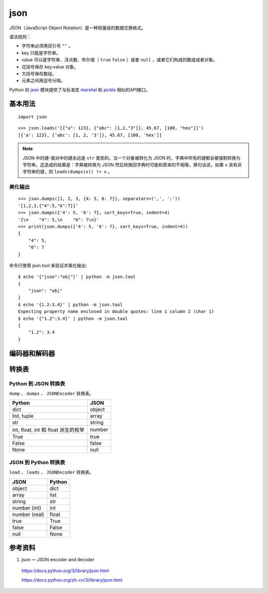 json
============

JSON（JavaScript Object Notation）是一种轻量级的数据交换格式。

语法规则：

- 字符串必须用双引号 ``""`` 。

- key 只能是字符串。

- value 可以是字符串、浮点数、布尔值（ ``true`` ``false`` ）或者 ``null`` ，或者它们构成的数组或者对象。

- 花括号保存 key:value 对象。

- 方括号保存数组。

- 元素之间用逗号分隔。

Python 的 `json <https://docs.python.org/3/library/json.html>`_ 模块提供了与标准库 `marshal <https://docs.python.org/3/library/marshal.html#module-marshal>`_ 和 `pickle <https://docs.python.org/3/library/pickle.html#module-pickle>`_ 相似的API接口。

基本用法
--------------

::

    import json

.. py:function:: json.dump(obj, fp, *, skipkeys=False, ensure_ascii=True, check_circular=True, allow_nan=True, cls=None, indent=None, separators=None, default=None, sort_keys=False, **kw)

   将 ``obj`` 序列化为 JSON 格式化流形式的 ``fp`` (支持 ``.write()`` 的 file-like object)。json 模块始终产生 ``str`` 对象而非 ``bytes`` 对象。因此，``fp.write()`` 必须支持 ``str`` 输入。

   :param bool skipkeys: 默认为 False ，如果为 True ，那么那些不是基本对象（包括 ``str`` ``int`` ``float`` ``bool`` ``None`` ）的字典的键会被跳过，否则引发 ``TypeError`` 异常。
   :param bool ensure_ascii: 默认为 True ，输出保证将所有输入的非 ASCII 字符转义，否则这些字符会原样输出。
   :param bool allow_nan: 默认为 True ，如果为 False ，那么在对越界的 ``float`` 类型值（ ``nan`` ``inf`` ``-inf`` ）进行序列化时会引发 ``ValueError`` 异常。默认情况下使用它们的 JavaScript 等价形式（ ``NaN`` ``Infinity`` ``-Infinity`` ）。
   :param indent: 默认为 ``None`` ，选择最紧凑的表达。如果 ``indent`` 是一个非负整数或者字符串，那么 JSON 数组元素和对象成员会被美化输出为该值指定的缩进等级。如果缩进等级为零、负数或者 ``""``，则只会添加换行符；如果是一个正整数，会让每一层缩进同样数量的空格。。
   :param separators: 是一个 (item_separator, key_separator) 元组。当 ``indent = None`` 时，默认值取 ``(', ', ': ')``，否则取 ``(',', ': ')``。为了得到最紧凑的 JSON 表达式，应该指定其为 ``(',', ':')`` 以消除空白字符。
   :param bool sort_keys: 默认为 False ，如果为 True ，那么字典的输出会以键的顺序排序。


.. py:function:: json.dumps(obj, *, skipkeys=False, ensure_ascii=True, check_circular=True, allow_nan=True, cls=None, indent=None, separators=None, default=None, sort_keys=False, **kw)

    将 ``obj`` 序列化为 JSON 格式的 ``str`` 。其他参数的含义与 ``json.dump`` 相同。

::

    >>> json.loads('[{"a": 123}, {"abc": [1,2,"3"]}, 45.67, [100, "hex"]]')
    [{'a': 123}, {'abc': [1, 2, '3']}, 45.67, [100, 'hex']]

.. note::

    JSON 中的键-值对中的键永远是 ``str`` 类型的。当一个对象被转化为 JSON 时，字典中所有的键都会被强制转换为字符串。这造成的结果是：字典被转换为 JSON 然后转换回字典时可能和原来的不相等。换句话说，如果 ``x`` 具有非字符串的键，则 ``loads(dumps(x)) != x`` 。


.. py:function:: json.load(fp, *, cls=None, object_hook=None, parse_float=None, parse_int=None, parse_constant=None, object_pairs_hook=None, **kw)

    将 ``fp`` (一个支持 ``.read()`` 并包含一个 JSON 文档的 text file 或者 binary file) 反序列化为一个 Python 对象。

    :param parse_float: 从字符串解析浮点数的方法，默认情况下相当于 ``float(num_str)`` 。
    :param parse_int: 从字符串解析整数的方法，默认情况下相当于 ``int(num_str)`` 。
    :param parse_constant: 解析 ``'-Infinity'`` ``'Infinity'`` ``'NaN'`` 的方法。

.. py:function:: json.loads(s, *, cls=None, object_hook=None, parse_float=None, parse_int=None, parse_constant=None, object_pairs_hook=None, **kw)

    将 ``s`` (一个包含 JSON 文档的 ``str`` ， ``bytes`` 或 ``bytearray`` 实例) 反序列化为 Python 对象。其他参数的含义与 ``json.load`` 中的相同。


美化输出
^^^^^^^^^^^^

:: 

    >>> json.dumps([1, 2, 3, {4: 5, 6: 7}], separators=(',', ':'))
    '[1,2,3,{"4":5,"6":7}]'
    >>> json.dumps({'4': 5, '6': 7}, sort_keys=True, indent=4)
    '{\n    "4": 5,\n    "6": 7\n}'
    >>> print(json.dumps({'4': 5, '6': 7}, sort_keys=True, indent=4))
    {
        "4": 5,
        "6": 7
    }

命令行使用 json.tool 来验证并美化输出::

    $ echo '{"json":"obj"}' | python -m json.tool
    {
        "json": "obj"
    }
    $ echo '{1.2:3.4}' | python -m json.tool
    Expecting property name enclosed in double quotes: line 1 column 2 (char 1)
    $ echo '{"1.2":3.4}' | python -m json.tool
    {
        "1.2": 3.4
    }

编码器和解码器
--------------

.. py:class:: json.JSONEncoder(*, skipkeys=False, ensure_ascii=True, check_circular=True, allow_nan=True, sort_keys=False, indent=None, separators=None, default=None)

    用于 Python 数据结构的可扩展 JSON 编码器，将 Python 数据类型转成 JSON 数据类型。

    :param default: 是一个函数，每当某个对象无法被序列化时它会被调用。它应该返回该对象的一个可以被 JSON 编码的版本或者引发 ``TypeError`` 异常。默认情况下会直接引发 ``TypeError`` 异常。

    .. py:method:: encode(o)

        返回 Python ``o`` 数据类型的 JSON 字符串表达方式。

        ::

            >>> json.JSONEncoder().encode({"foo": ["bar", "baz"]})
            '{"foo": ["bar", "baz"]}'

.. py:class:: json.JSONDecoder(*, object_hook=None, parse_float=None, parse_int=None, parse_constant=None, strict=True, object_pairs_hook=None)

    简单的 JSON 解码器，将 JSON 数据类型转成 Python 数据类型。

    :param bool strict: 默认为 True，如果为 False，那么控制字符（ASCII 码范围 0 - 31）将被允许包含在字符串内，比如 ``\t`` ``\r`` ``\n`` 。

    ::

        >>> json.JSONDecoder(strict=False).decode('{"foo": ["bar", "baz\t"]}')
        {'foo': ['bar', 'baz\t']}

    .. py:method:: decode(s)

        返回 ``s`` （包含一个 JSON 文档的 ``str`` 实例）的 Python 表示形式。

    .. py:method:: raw_decode(s)

        从 ``s`` （以 JSON 文档 **开头** 的一个 ``str`` 对象，该字符串的末尾可能有无关的数据）中解码出 JSON 文档并返回一个 Python 表示形式：一个二元组，包含了解析出来的 Python 对象以及该 JSON 文档在 ``s`` 中的结束位置。

        ::

            >>> json.JSONDecoder().raw_decode('{"foo": ["bar", "baz"]} hello world')
            ({'foo': ['bar', 'baz']}, 23)


转换表
------------

Python 到 JSON 转换表
^^^^^^^^^^^^^^^^^^^^^^^^^

``dump`` 、 ``dumps`` 、 ``JSONEncoder`` 转换表。

=========================================== =======================
Python                                       JSON
=========================================== =======================
dict                                          object
list, tuple                                   array
str                                            string
int, float, int 和 float 派生的枚举              number
True                                           true
False                                          false
None                                           null
=========================================== =======================


JSON 到 Python 转换表
^^^^^^^^^^^^^^^^^^^^^^^^^

``load`` 、 ``loads`` 、 ``JSONDecoder`` 转换表。

=========================================== =======================
JSON                                          Python
=========================================== =======================
object                                          dict
array                                          list
string                                          str
number (int)                                   int
number (real)                                   float
true                                           True
false                                          False
null                                           None
=========================================== =======================


参考资料
--------------

1. json — JSON encoder and decoder

  https://docs.python.org/3/library/json.html

  https://docs.python.org/zh-cn/3/library/json.html